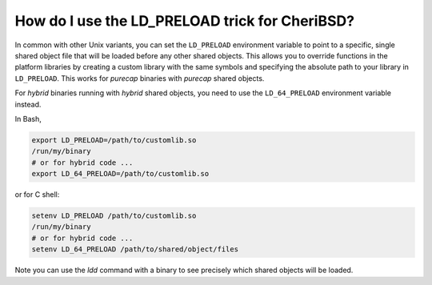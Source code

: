 ========================================================
How do I use the LD_PRELOAD trick for CheriBSD?
========================================================

In common with other Unix variants, you can set the ``LD_PRELOAD``
environment variable to point to a specific, single shared object file
that will be loaded before any other shared objects. This allows
you to override functions in the platform libraries by creating a
custom library with the same symbols and specifying
the absolute path to your library in ``LD_PRELOAD``.
This works for *purecap* binaries with *purecap* shared objects.

For *hybrid* binaries running with *hybrid* shared objects,
you need to use the ``LD_64_PRELOAD`` environment
variable instead.


In Bash, 

.. code-block:: bash

   export LD_PRELOAD=/path/to/customlib.so
   /run/my/binary
   # or for hybrid code ...
   export LD_64_PRELOAD=/path/to/customlib.so

or for C shell:

.. code-block:: csh

   setenv LD_PRELOAD /path/to/customlib.so
   /run/my/binary
   # or for hybrid code ...
   setenv LD_64_PRELOAD /path/to/shared/object/files

Note you can use the `ldd` command with a binary
to see precisely which shared objects will be loaded.




